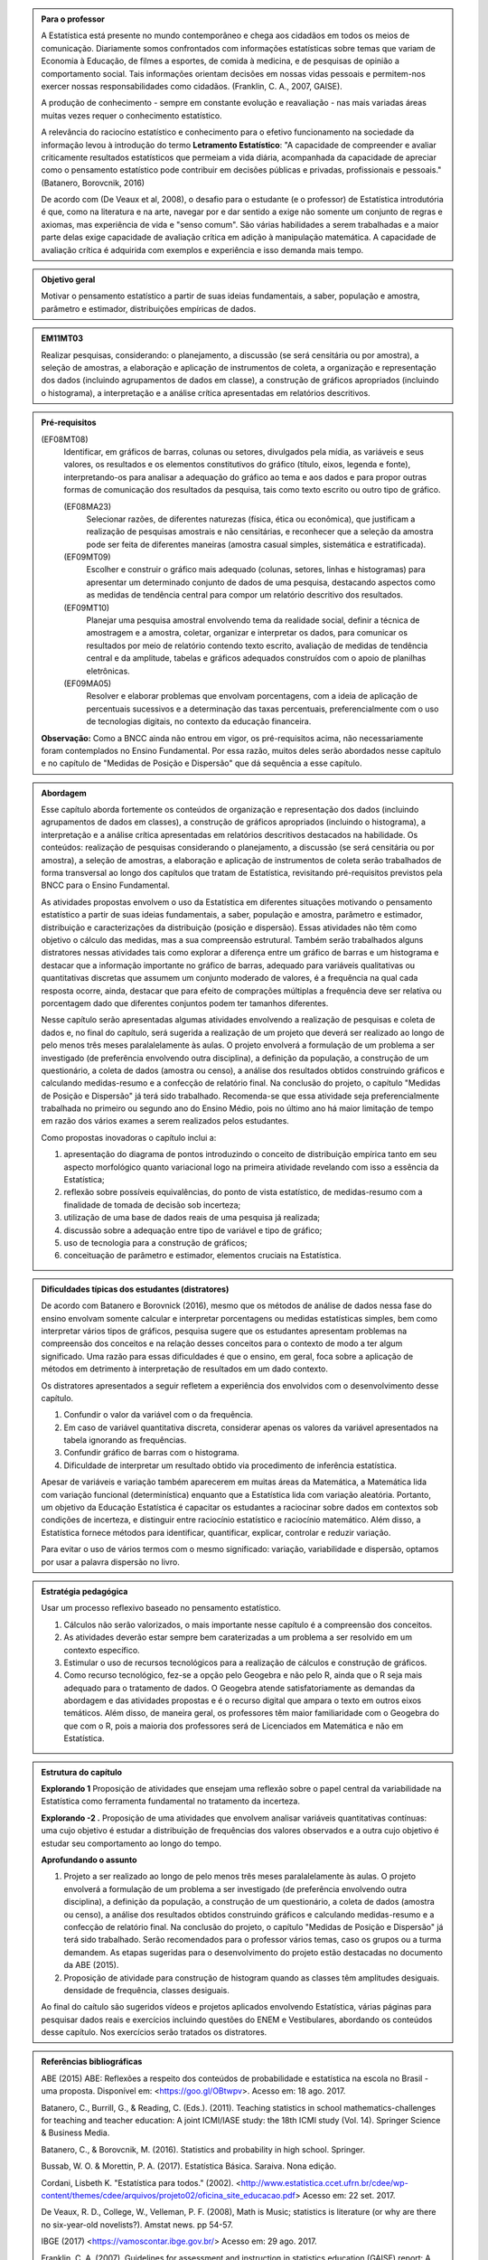 .. admonition:: Para o professor

 A Estatística está presente no mundo contemporâneo e chega aos cidadãos em todos os meios de comunicação. Diariamente somos confrontados com informações estatísticas sobre temas que variam de Economia à Educação, de filmes a esportes, de comida à medicina, e de pesquisas de opinião a comportamento social. Tais informações orientam decisões em nossas vidas pessoais e permitem-nos exercer nossas responsabilidades como cidadãos. (Franklin, C. A., 2007, GAISE).   
      
 A produção de conhecimento - sempre em constante evolução e reavaliação - nas mais variadas áreas muitas vezes requer o conhecimento estatístico. 
 
     
 A relevância do raciocíno estatístico e conhecimento para o efetivo funcionamento na sociedade da informação levou à introdução do termo **Letramento Estatístico**: "A capacidade de compreender e avaliar criticamente resultados estatísticos que permeiam a vida diária,  acompanhada da capacidade de apreciar como o pensamento estatístico pode contribuir em decisões públicas e privadas, profissionais e pessoais." (Batanero, Borovcnik, 2016)
 
 De acordo com (De Veaux et al, 2008), o desafio para o estudante (e o professor) de Estatística introdutória é que, como na literatura e na arte, navegar por e dar sentido a exige não somente um conjunto de regras e axiomas, mas experiência de vida e "senso comum". São várias habilidades a serem trabalhadas e a maior parte delas exige capacidade de avaliação crítica em adição à manipulação matemática. A capacidade de avaliação crítica é adquirida com exemplos e experiência e isso demanda mais tempo.
  
  
.. Figura 1:
.. figure:: _resources/figura_1_rot_est_1.png
   :width: 250px
   :align: center

.. admonition:: Objetivo geral
  
  Motivar o pensamento estatístico a partir de suas ideias fundamentais, a saber, população e amostra, parâmetro e estimador, distribuições empíricas de dados.

.. admonition:: EM11MT03
 
 Realizar pesquisas, considerando: o planejamento, a discussão (se será censitária ou por amostra), a seleção de amostras, a elaboração e aplicação de instrumentos de coleta, a organização e representação dos dados (incluindo agrupamentos de dados em classe), a construção de gráficos apropriados (incluindo o histograma), a interpretação e a análise crítica apresentadas em relatórios descritivos.
    
.. admonition:: Pré-requisitos
    
 (EF08MT08)
   Identificar, em gráficos de barras, colunas ou setores, divulgados pela mídia, as variáveis e seus valores, os resultados e os elementos constitutivos do gráfico (título, eixos, legenda e fonte), interpretando-os para analisar a adequação do gráfico ao tema e aos dados e para propor outras formas de comunicação dos resultados da pesquisa, tais como texto escrito ou outro tipo de gráfico.
      
   (EF08MA23) 
    Selecionar razões, de diferentes naturezas (física, ética ou econômica), que justificam a realização de pesquisas amostrais e não censitárias, e reconhecer que a seleção da amostra pode ser feita de diferentes maneiras (amostra casual simples, sistemática e estratificada).
   
   (EF09MT09)
      Escolher e construir o gráfico mais adequado (colunas, setores, linhas e histogramas) para apresentar um determinado conjunto de dados de uma pesquisa, destacando aspectos como as medidas de tendência central para compor um relatório descritivo dos resultados.
   
   (EF09MT10)
      Planejar uma pesquisa amostral envolvendo tema da realidade social, definir a técnica de amostragem e a amostra, coletar, organizar e interpretar os dados, para comunicar os resultados por meio de relatório contendo texto escrito, avaliação de medidas de tendência central e da amplitude, tabelas e gráficos adequados construídos com o apoio de planilhas eletrônicas.
      
   (EF09MA05)
      Resolver e elaborar problemas que envolvam porcentagens, com a ideia de aplicação de percentuais sucessivos e a determinação das taxas percentuais, preferencialmente com o uso de tecnologias digitais, no contexto da educação financeira.
      
 **Observação:** Como a BNCC ainda não entrou em vigor, os pré-requisitos acima, não necessariamente foram contemplados no Ensino Fundamental. Por essa razão, muitos deles serão abordados nesse capítulo e no capítulo de "Medidas de Posição e Dispersão" que dá sequência a esse capítulo. 
 
 
.. admonition:: Abordagem

 Esse capítulo aborda fortemente os conteúdos de organização e representação dos dados (incluindo agrupamentos de dados em classes), a construção de gráficos apropriados (incluindo o histograma), a interpretação e a análise crítica apresentadas em relatórios descritivos destacados na habilidade. Os conteúdos: realização de pesquisas considerando o planejamento, a discussão (se será censitária ou por amostra), a seleção de amostras, a elaboração e aplicação de instrumentos de coleta serão trabalhados de forma transversal ao  longo dos capítulos que tratam de Estatística, revisitando pré-requisitos previstos pela BNCC para o Ensino Fundamental. 
  
 As atividades propostas envolvem o uso da Estatística em diferentes situações motivando o pensamento estatístico a partir de suas ideias fundamentais, a saber, população e amostra, parâmetro e estimador, distribuição e caracterizações da distribuição (posição e dispersão). Essas atividades não têm como objetivo o cálculo das medidas, mas a sua compreensão estrutural. Também serão trabalhados alguns distratores nessas atividades tais como explorar a diferença entre um gráfico de barras e um histograma e destacar que a informação importante no gráfico de barras, adequado para variáveis qualitativas ou quantitativas discretas que assumem um conjunto moderado de valores, é a frequência na qual cada resposta ocorre, ainda, destacar que para efeito de comprações múltiplas a frequência deve ser relativa ou porcentagem dado que diferentes conjuntos podem ter tamanhos diferentes.
 
 Nesse capítulo serão apresentadas algumas atividades envolvendo a realização de pesquisas e coleta de dados e, no final do capítulo, será sugerida a realização de um projeto que deverá ser realizado ao longo de pelo menos três meses paralalelamente às aulas. O projeto envolverá a formulação de um problema a ser investigado (de preferência envolvendo outra disciplina), a definição da população, a construção de um questionário, a coleta de dados (amostra ou censo), a análise dos resultados obtidos construindo gráficos e calculando medidas-resumo e a confecção de relatório final. Na conclusão do projeto, o capítulo "Medidas de Posição e Dispersão" já terá sido trabalhado. Recomenda-se que essa atividade seja preferencialmente trabalhada no primeiro ou segundo ano do Ensino Médio, pois no último ano há maior limitação de tempo em razão dos vários exames a serem realizados pelos estudantes.  
 
 Como propostas inovadoras o capítulo inclui a: 
 
 #. apresentação do diagrama de pontos introduzindo o conceito de distribuição empírica tanto em seu aspecto morfológico quanto variacional logo na primeira atividade revelando com isso a essência da Estatística;
 #. reflexão sobre possíveis equivalências, do ponto de vista estatístico, de medidas-resumo com a finalidade de tomada de decisão sob incerteza;
 #. utilização de uma base de dados reais de uma pesquisa já realizada;
 #. discussão sobre a adequação entre tipo de variável e tipo de gráfico;
 #. uso de tecnologia para a construção de gráficos;
 #. conceituação de parâmetro e estimador, elementos cruciais na Estatística.
  
.. admonition:: Dificuldades típicas dos estudantes (distratores)

 De acordo com Batanero e Borovnick (2016), mesmo que os métodos de análise de dados nessa fase do ensino envolvam somente calcular e interpretar porcentagens  ou medidas estatísticas simples, bem como interpretar vários tipos de gráficos, pesquisa sugere que os estudantes apresentam problemas na compreensão dos conceitos e na relação desses conceitos para o contexto de modo a ter algum significado. Uma razão para essas dificuldades é que o ensino, em geral, foca sobre a aplicação de métodos em detrimento à interpretação de resultados em um dado contexto.
  
 Os distratores apresentados a seguir refletem a experiência dos envolvidos com o desenvolvimento desse capítulo. 

 #. Confundir o valor da variável com o da frequência.  
 #. Em caso de variável quantitativa discreta, considerar apenas os valores da variável apresentados na tabela ignorando as frequências. 
 #. Confundir gráfico de barras com o histograma.
 #. Dificuldade de interpretar um resultado obtido via procedimento de inferência estatística. 
     

 Apesar de variáveis e variação também aparecerem em muitas áreas da Matemática, a Matemática lida com variação funcional (determinística) enquanto que a Estatística lida com variação aleatória. Portanto, um objetivo da Educação Estatística é capacitar os estudantes a raciocinar sobre dados em contextos sob condições de incerteza, e distinguir entre raciocínio estatístico e raciocínio matemático. Além disso, a Estatística fornece métodos para identificar, quantificar, explicar, controlar e reduzir variação.
 
 Para evitar o uso de vários termos com o mesmo significado: variação, variabilidade e dispersão, optamos por usar a palavra dispersão no livro. 
     
.. admonition:: Estratégia pedagógica 

 Usar um processo reflexivo baseado no pensamento estatístico. 
    
 #. Cálculos não serão valorizados, o mais importante nesse capítulo é a compreensão dos conceitos. 
 #. As atividades deverão estar sempre bem caraterizadas a um problema a ser resolvido em um contexto específico.
 #. 	Estimular o uso de recursos tecnológicos para a realização de cálculos e construção de gráficos.
 #. 	Como recurso tecnológico, fez-se a opção pelo Geogebra e não pelo R, ainda que o R seja mais adequado para o tratamento de dados. O Geogebra atende satisfatoriamente as demandas da abordagem e das atividades propostas e é o recurso digital que ampara o texto em outros eixos temáticos. Além disso, de maneira geral, os professores têm maior familiaridade com o Geogebra do que com o R, pois a maioria dos professores será de Licenciados em Matemática e não em Estatística.
 
 
.. admonition:: Estrutura do capítulo 

 **Explorando 1** Proposição de atividades que ensejam uma reflexão sobre o papel central da variabilidade na Estatística como ferramenta fundamental no tratamento da incerteza. 
   
 **Explorando -2 .** Proposição de uma atividades que envolvem analisar variáveis quantitativas contínuas: uma cujo objetivo é estudar a distribuição de frequências dos valores observados e a outra cujo objetivo é estudar seu comportamento ao longo do tempo. 
 
 **Aprofundando o assunto**
 
 #. Projeto a ser realizado ao longo de pelo menos três meses paralalelamente às aulas. O projeto envolverá a formulação de um problema a ser investigado (de preferência envolvendo outra disciplina), a definição da população, a construção de um questionário, a coleta de dados (amostra ou censo), a análise dos resultados obtidos construindo gráficos e calculando medidas-resumo e a confecção de relatório final. Na conclusão do projeto, o capítulo "Medidas de Posição e Dispersão" já terá sido trabalhado. Serão recomendados para o professor vários temas, caso os grupos ou a turma demandem. As etapas sugeridas para o desenvolvimento do projeto estão destacadas no documento da ABE (2015). 

 #. Proposição de atividade para construção de histogram quando as classes têm amplitudes desiguais.  densidade de frequência, classes desiguais.
  
 Ao final do caítulo são sugeridos vídeos e projetos aplicados envolvendo  Estatística, várias páginas para pesquisar dados reais e exercícios incluindo questões do ENEM e Vestibulares, abordando os conteúdos desse capítulo. Nos exercícios serão tratados os distratores.

.. admonition:: Referências bibliográficas

  ABE (2015) ABE: Reflexões a respeito dos conteúdos de probabilidade e estatística na escola no Brasil - uma proposta. Disponível em: <https://goo.gl/OBtwpv>. Acesso em: 18 ago. 2017. 

  Batanero, C., Burrill, G., & Reading, C. (Eds.). (2011). Teaching statistics in school mathematics-challenges for teaching and teacher education: A joint ICMI/IASE study: the 18th ICMI study (Vol. 14). Springer Science & Business Media.
      
  Batanero, C., & Borovcnik, M. (2016). Statistics and probability in high school. Springer.
  
  Bussab, W. O. & Morettin, P. A. (2017). Estatística Básica.  Saraiva. Nona edição.
  
  Cordani, Lisbeth K. "Estatística para todos." (2002). <http://www.estatistica.ccet.ufrn.br/cdee/wp-content/themes/cdee/arquivos/projeto02/oficina_site_educacao.pdf> Acesso em: 22 set. 2017.
  
  De Veaux, R. D., College, W., Velleman, P. F. (2008), Math is Music; statistics is literature (or why are there no six-year-old novelists?). Amstat news. pp 54-57.
  
  IBGE (2017) <https://vamoscontar.ibge.gov.br/> Acesso em: 29 ago. 2017.

  Franklin, C. A. (2007). Guidelines for assessment and instruction in statistics education (GAISE) report: A pre-K--12 curriculum framework. American Statistical Association.
  
  Rossman, Allan J., and Beth L. Chance. Workshop Statistics:: Discovery With Data and Minitab. Springer Science & Business Media, 1998.  
  
  
  

       




























 
 
       
 


.. Retirado do material do Nei (Aula1)



*************************************************
Explorando: Descobrindo a Natureza da Estatística
*************************************************

Vivemos cercados de incertezas. A todo momento somos bombardeados por informações sobre pequisas científicas comprovando (estatisticamente) que tal substância causa uma patologia, ou sobre pesquisas de opinião, índices de pobreza, características sobre o envelhecimento da população, e outros conteúdos de forte caracterização probabilística. Num mundo assim é importante ter espírito crítico para informações sujeitas à incerteza a fim de poder interpretá-las e, quando nos afetam, poder escolher entre diferentes opções aquela que parece melhor diante da incerteza.  Nessa medida, a Estatística é uma disciplina fundamental para todos os estudantes e, talvez, aquela que mais atua na formação crítica do cidadão, pois ela é usada nas mais variadas áreas do conhecimento tais como: Medicina, Economia, Política, Direito, Psicologia, Engenharia, Educação, entre outras.

Mas afinal o que é Estatística? 


.. glossary:: 

   Estatística
     Arte e ciência de coletar, analisar, apresentar e interpretar dados, para que se tomem decisões sob incerteza.

.. inserir figura para a introdução

.. _ativ-1-escolha-do-melhor-fornecedor:
-----------------------------------------------------------
Atividade: Escolha do melhor fornecedor - Tomada de decisão
-----------------------------------------------------------

*Controle de Qualidade na Produção de Parafusos (Inspirada em ROSSMAN and CHANCE, 1998).*


.. admonition:: Para o professor

 **Objetivos específicos** Comparar distribuições empíricas de dados estimulando a necessidade de resumir a informação usando medidas de posição e de dispersão tais como moda e amplitude que auxiliam na descrição das distribuições.
   
   
 **Observações e sugestões**
 	Pretende-se trabalhar nessa atividade vários conceitos importantes na Estatística tais como distribuição empírica, medidas de posição, medidas de dispersão, forma da distribuição, sem se preocupar com  formalizações.
 Em Estatística e Probabilidade, distribuição é uma coleção de propriedades de um conjunto de dados como um todo, não de um particular valor do conjunto. Uma distribuição consiste de todos os valores diferentes nos dados incluindo as frequências (ou probabilidades) associadas com cada valor. Variação e distribuição estão relacionadas a outras noções estatísticas fundamentais tais como "centro" ou "posição" (modeladas pela média, mediana, ou moda), dispersão (modeladas pelo desvio-padrão, ou variância, etc) e forma (por exemplo, bi-modal, uniforme, simétrica, assimétrica à direita, etc). Medidas de "centro" ou "posição" resumem a informação sobre uma distribuição, enquando medidas de dispersão resumem a variabilidade no conjunto de dados. Cada valor de uma variável mostra algum desvio do "centro". Tais medidas serão trabalhadas no capítulo que dá sequência ao Capítulo "A Natureza da Estatística" ("Medidas de Posição e Dispersão"), mas elas já ocorrem nas atividades propostas nesse capítulo, pois média, mediana e moda são trabalhadas no Ensino Fundamental. 
   
 No item (a)  a resposta esperada é “diâmetros dos parafusos”. No entanto os alunos podem achar que a frequência com que cada valor de diâmetro ocorre também é necessária. Esse tipo de gráfico, diagrama de pontos, reflete exatamente a tabela de frequências absolutas. No entanto, ele permite perceber por simples visualização a forma da distribuição e suas propriedades.  
   
 No item (b) deve-se perceber que não é necessário contar o número de pontos, pois todos estão fora da especificação.
   
 Item (c): Fornecedor A: 14,5 cm; fornecedor B: 15,0 cm; fornecedor C: 15,0 cm e fornecedor D: 14,74 cm.
   
 Para o item (d) é necessário perceber que os intervalos assinalados no eixo horizontal correspondentes a 0,1 cm estão subdivididos em 5 partes de medida 0,02 cm. Portanto, a resposta a esse item é
   
   +------------+--------------+--------------+
   | Fornecedor | Valor Mínimo | Valor Máximo |
   +============+==============+==============+
   | A          | 14,42        | 14,58        |
   +------------+--------------+--------------+
   | B          | 14,60        | 15,24        |
   +------------+--------------+--------------+
   | C          | 14,58        | 15,60        |
   +------------+--------------+--------------+
   | D          | 14,56        | 15,18        |
   +------------+--------------+--------------+
   
 A reflexão tem o intuito de provocar um debate sobre estratégias de amostragem e representatividade das amostras, mesmo sem formalizar tais conceitos. No último item, observe que não é para resolver o problema proposto e sim, pensar em situações semelhantes que levariam a uma análise similar à análise feita nessa atividade, como por exemplo, estudar a vida de baterias de diferentes marcas, ou de uma mesma marca, porém fabricada em países diferentes, etc.
   
   
   
   

Uma indústria precisa comprar parafusos de diâmetro de 15 cm cuja variação aceitável é 15,0 cm "mais ou menos" 0,2 cm. Há quatro empresas, A, B, C e D, fornecedoras desses parafusos, que são vendidos em caixas com 60 unidades. Para decidir de qual fornecedor passará a comprar os parafusos, a empresa resolveu comprar e analisar uma caixa de cada um dos fornecedores.  Os diâmetros das peças foram medidos e os valores obtidos estão representados nos gráficos a seguir, em que cada círculo representa um parafuso na posição da medida do seu diâmetro, medido em precisão de 0,02 cm.

.. _fig-parafusos:

.. figure:: _resources/fornecedora.png
   :width: 600px
   :align: center
   
.. figure:: _resources/fornecedorb.png
   :width: 600px
   :align: center
   
.. figure:: _resources/fornecedorc.png
   :width: 600px
   :align: center

.. figure:: _resources/fornecedord.png
   :width: 600px
   :align: center

   Diagramas de pontos com as medidas dos parafusos de cada fornecedor

#. Que informações foram usadas para a construção desses gráficos?
#. Quantos parafusos da caixa do fornecedor A atendem a especificação do comprador?
#. Para cada fornecedor identifique a medida do diâmetro de maior frequência.
#. Considerando cada um dos fornecedores, identifique o menor e o maior diâmetros observados. 
#. Com base na sua resposta anterior, identifique os fornecedores cujos diâmetros observados variaram nos intervalos de menor :ref:`amplitude<def-amplitude>` e de maior :ref:`amplitude<def-amplitude>`.

.. glossary::

   Amplitude 
    Em Estatística, a **amplitude** é definida como a diferença entre o maior e o menor valores observados. 

#. De qual fornecedor você classifica o comportamento dos diâmetros dos parafusos como o de maior :ref:`dispersão<def-dispersao>`? E o de menor :ref:`dispersão<def-dispersao>`?

.. glossary::  
 
   Dispersão 
    Segundo o Aurélio, dispersão significa (1) ato ou efeito de dispersar; (2) separação (de pessoas ou coisas) para diferentes partes.  Em Estatística, existem diferentes medidas de dispersão. A amplitude, diferença entre o maior e menor valores observados é uma medida de dispersão.

#. Com base nesses dados, qual(is)  fornecedor(es) produz(em) pelo menos um parafuso dentro das especificações do comprador?
#. Supondo que os comportamentos dos diâmetros dos parafusos sejam similares para as outras caixas em cada fornecedor, que fornecedor, com base nas especificações do comprador, você escolheria? Por quê?
#. Todos os parafusos da caixa do fornecedor escolhido no item anterior seriam aproveitados? 


.. admonition:: Para Refletir

 * Comente sobre a estratégia usada para realizar as medições: o comportamento das medidas de uma caixa de parafusos refletem o comportamento das medidas de todos os parafusos produzidos pelo fornecedor?

 * Seria viável medir todos os parafusos fabricados por um fornecedor?

 * Que outras estratégias poderiam ser usadas para a escolha do fornecedor? Discuta com seus colegas sobre as vantagens e desvantagens de cada estratégia sugerida.

 * Em Controle de Qualidade, área de aplicação da Estatística na Indústria, é muito comum realizar comparações de diferentes produtos para fazer uma escolha ou verificar se os mesmos atendem às especificações apresentadas. Proponha um problema desse tipo com algum produto e indique a estratégia a ser usada e que medidas serão observadas.

.. admonition:: Resposta

 (a) Medidas dos diâmetros dos parafusos. 
 (b) Nenhum.
 (c) Fornecedor A: 14,5 cm; fornecedor B: 15,0 cm; fornecedor C: 15,0 cm e fornecedor D: 14,74 cm.
    
 (d)   
   +------------+--------------+--------------+
   | Fornecedor | Valor Mínimo | Valor Máximo |
   +============+==============+==============+
   | A          | 14,42        | 14,58        |
   +------------+--------------+--------------+
   | B          | 14,60        | 15,24        |
   +------------+--------------+--------------+
   | C          | 14,58        | 15,60        |
   +------------+--------------+--------------+
   | D          | 14,56        | 15,18        |
   +------------+--------------+--------------+
 (e) Menor amplitude: forncedor A e maior amplitude: forncedor C
 (f) Menor dispersão: fornecedor A e maior dispersão: fornecedor C
 (g) Fornecedores B, C e D.
 (h) Fornecedor B, pois é o que tem maior número de parafusos dentro das especificações.
 (i) Não, dois seriam descartados.
   

.. _ativ-2-comparacao-de-medicamentos:

-------------------------------------
Atividade: Comparação de medicamentos
-------------------------------------


.. admonition:: Para o professor

   **Objetivos específicos** 
   
   * Analisar distribuições empíricas de dados usando o diagrama de pontos para  comparar médias populacionais, verificando que nem sempre é possível concluir que as médias populacionais são iguais quando as médias amostrais são diferentes. 
    
   * Construir diagramas de pontos.
   
   **Observações e sugestões** 
   
   O objetivo principal dessa atividade é mostrar situações distintas nas quais ao comparar duas medidas resumo diferentes (resultantes de amostras), não é possível afirmar que na população, os parâmetros correspondentes sejam diferentes. Por exemplo, situações nas quais apesar das médias amostrais serem diferentes, não podemos rejeitar a hipótese de que as médias populacionais são iguais, devido à dispersão resultante da amostra.  
   
   As respostas possíveis a serem relatadas no campo *para pesquisar* devem estar contidas nos campos sobre observações referentes a reações adversas, interações medicamentosas, etc. Em geral, as bulas sempre relatam situações que envolvem a observação de dados nesses casos e, algumas, apresentam a frequência na qual essas interações ou reações ocorrem. No entanto, pode ocorrer que uma particular bula não contenha informações do tipo solicitado.
   
   
Deseja-se comparar três medicamentos, X, Y e Z, no tratamento da dor de cabeça. Para isso 60 pacientes com perfis similares foram separados aleatoriamente em três grupos de 20 cada. Para cada grupo será ministrado um dos medicamentos e observado o tempo de cura da dor de cabeça (em minutos). No quadro a seguir estão dispostos os dados obtidos.

.. _tabela-medicamentos:

.. table:: Legenda
   :widths: 1 3
   :column-alignment: left center
   
+-------------+-----------------------------------------------------------+------+
| medicamento | tempo em minutos                                          | soma |
+=============+==+==+==+==+==+==+==+==+==+==+==+==+==+==+==+==+==+==+==+==+======+
| X           | 7| 8| 8| 9| 9| 9| 9|10|10|10|10|10|10|11|11|11|11|12|12|13| 200  |
+-------------+--+--+--+--+--+--+--+--+--+--+--+--+--+--+--+--+--+--+--+--+------+
| Y           | 7| 8| 9| 9|10|10|11|11|11|12|12|12|13|13|14|14|15|15|16|18| 240  |
+-------------+--+--+--+--+--+--+--+--+--+--+--+--+--+--+--+--+--+--+--+--+------+
| Z           |11|11|11|11|11|12|12|12|12|12|12|12|12|12|12|13|13|13|13|13| 240  |
+-------------+--+--+--+--+--+--+--+--+--+--+--+--+--+--+--+--+--+--+--+--+------+

#. Organize as informações apresentadas no quadro acima em diagramas de pontos.

#. A partir dos diagramas, identifique o grupo que apresentou maior dispersão dos tempos de cura. 

#. Determine os tempos médios de cura da dor de cabeça para cada substância.

#. A partir dos diagramas construídos e das médias calculadas, responda:

   **1.** Entre X e Y, qual medicamento você escolheria? Por quê?
       
   **2.** Entre X e Z, qual medicamento você escolheria? Por quê?
   
   **3.** Entre Y e Z, qual medicamento você escolheria? Por quê?
   
   **4.** A partir dos dados disponíveis, é possível garantir que algum medicamento é melhor que os outros? Por que?

.. Incluir na fase 3 como um exercício

.. Ao realizar uma validação desse estudo, um dos pesquisadores percebeu que três pacientes do grupo que usou o medicamento Y usaram outro medicamento o que fez com que fosse necessário refazer três novas observações  para o medicamento Y descartando as medições inadequadas. Construa um novo diagrama de pontos com os novos valores apresentados e compare com o diagrama obtido anteriromente para o medicamento Y.

.. Incluir nova tabela de dados para o estudo Y

.. #. Você mudaria suas conclussões anteriores com essa nova distribuição de tempos de cura do medicamento Y?
.. #. Como é possível que apenas 3 pacientes possam ter um efeito como esse nos resultados?
.. #. Você pensa que aconteceria a mesma coisa com o medicamento X? E com Z? Quantos pontos precisaria trocar em cada caso para mudar as suas conclussões?
.. #. Discuta quais são as diferenças em cada caso  e por que acredita que isto acontece.

**Para pesquisar**
 
Em casa, procure algum remédio e leia a sua bula. Em seguida, identifique informações que você considera como resultantes de estudos que envolvam Estatística, anotando-as no espaço a seguir.

____

____

____

____

____

____

____


.. admonition:: Resposta 
    
  .. _fig-medicamentos:

  .. figure:: _resources/Medicamentos_DP.png
     :width: 300pt
     :align: center

 Diagramas de pontos: tempos de cura (em minutos) para os medicamentos X, Y e Z
   
 #. Diagramas de pontos
 #. Olhando os diagramas de pontos, percebe-se que o medicamento Y foi o que apresentou maior dispersão dos tempos de cura, observe que é a distribuição que apresentou a maior amplitude.
 #. De acordo com as somas informadas na tabela temos que as médias observadas de tempo de cura foram 10 minutos para o medicamento X, 12 minutos para o medicamento Y e 12 minutos para o medicamento Z.
 #. Comparando os diagramas de pontos:
 
    **1.** Observa-se que o medicamento X apresenta uma média empírica inferior a do medicamento Y, porém existe uma interseção razoável quando olhamos as distribuições empíricas dos tempos de cura para esses medicamentos, o que leva a uma indeterminação na escolha de um deles como o melhor. Uma forma de resolver essa indeterminação seria coletar mais dados para cada um dos medicamentos.
    
    **2.** Observa-se que o medicamento X apresenta uma média empírica inferior a do medicamento Z. Neste caso, a interseçâo é pequena quando comparamos os dois diagramas de pontos. Além disso, todas as 20 medições do tempo de cura de Z são maiores do que a média de X. Nesta comparação, os dados se revelam mais favoráveis à escolha do medicamento X.
    
    **3.** Observa-se que ambos medicamentos apresentam a mesma média empírica, porém dispersões diferentes. Assim, esses dados favorecem o medicamento Z, que apresenta menor dispersão em torno do tempo médio de cura.
    
    **4.** Como já foi discutido, apenas os medicamentos X e Z apresentam uma diferença clara. No entanto, para uma conclusão mais geral seria fundamental coletar mais informações.
    
    
.. _ativ-3-pesquisa-ibge-pnad:

------------------------------------------------------------------
Atividade: Pesquisa sobre a Prática de Esportes e Atividade Física
------------------------------------------------------------------

*Fonte: IBGE, Suplemento da PNAD/2015*


.. admonition:: Para o professor

   **Objetivos específicos**
   
   * Apresentar os conceitos de população e amostra. 
   
   * Comparar os diferentes tipos de variáveis analisados nessa pesquisa para definir variáveis qualitativas e quantitativas. 
   
   * Explorar possíveis associações sobre a prática de atividades físicas com outras variáveis investigadas na pesquisa, tais como nível de instrução e rendimento.
   
   **Observações e sugestões**
   
   * No item (a), espera-se que sejam indicadas algumas entre as seguintes variáveis: idade, sexo,  educação, trabalho, rendimento, se pratica ou não atividade física, modalidade da atividade para quem pratica, motivação para a prática de atividade física, local da prática, frequência da prática, duração da atividade, participação em competições, etc.
   
   * No item (b) deve-se informar as variáveis que assumem atributos e não valores tais como por exemplo sexo, se pratica ou não atividade física, modalidade da atividade física praticada, etc.
   
   * No item (c) deve-se informar as variáveis que assumem valores numéricos tais como idade, rendimento, duração da atividade física, etc.
   
   
 

A Pesquisa Nacional por Amostra de Domicílios (PNAD), realizada pelo IBGE, obtém **informações anuais** sobre características demográficas e socioeconômicas da população, como sexo, idade, educação, trabalho e rendimento, e características dos domicílios. Com **periodicidade variável**, a PNAD obtém informações sobre migração, fecundidade, entre outras, tendo os domicílios como unidade de coleta da informação. Temas específicos abrangendo aspectos demográficos, sociais e econômicos também são investigados.

*Um aspecto fundamental da Estatística praticado nessa pesquisa é a forma na qual a amostra, subconjunto da população, é selecionada. Essa seleção é cuidadosamente planejada de modo que seja adequado estender os resultados obtidos na amostra para a população.* 

*Para que os resultados de uma amostra possam ser estendidos para a população, é necessário planejar com cuidado como a amostra será selecionada, pois o critério de seleção da amostra depende da estrutura da população. Por exemplo, para saber se o feijão cozinhando na panela está bem temperado, basta provar uma pequena colherada. Por que?  Partimos do pressuposto de que todos os ingredientes foram bem misturados e, assim, a mistura é homogênea.* 

*Quando dispomos de dados provenientes de um subconjunto da população sempre podemos descrever os dados nos restringindo apenas ao subconjunto. Se quisermos estender nossas conclusões para a população, alguns cuidados especiais devem ser tomados.*

Na PNAD 2015 foi realizada a investigação de um tema específico chamado “Suplemento de Práticas de Esporte e Atividade Física” no qual foram investigadas as pessoas moradoras de 15 anos ou mais de idade, **em seu tempo livre**, no período de referência de 365 dias, com o objetivo de quantificar aquelas que praticaram algum esporte ou atividade física no período considerado bem como a sua percepção quanto a isso. As informações levantadas nessa pesquisa foram obtidas por meio de um questionário no qual se perguntou:

* Se a pessoa moradora havia praticado esporte, e em caso afirmativo, a respectiva modalidade.
* Independente da resposta anterior, também se perguntou se a pessoa praticava alguma atividade física que não considerava como esporte, informando, em caso positivo, também a modalidade.
* Outras informações levantadas nessa pesquisa foram: motivação para a prática da atividade física, local onde é praticada a atividade, frequência na qual a atividade é praticada, duração da atividade; e a participação em competições.
* Também foram levantadas informações sobre as pessoas que responderam que não praticavam atividade física. Perguntou-se o motivo de não o fazerem e se haviam praticado anteriormente, caso em que se perguntou a modalidade praticada, a idade em que parou de praticar e a causa da interrupção.
* Além dessas informações, a pesquisa investigou também a avaliação da população sobre a opção do poder público investir no desenvolvimento de atividades físicas e esportivas ou em outra área (saúde, educação, etc.) na vizinhança de seu domicílio.

#. Liste pelo menos oito **variáveis** investigadas na PNAD e no “Suplemento de Práticas de Esporte e Atividade Física” da PNAD 2015, baseando-se no texto apresentado.
#. Das variáveis citadas no item anterior, quais delas apresentam respostas não numéricas? 
#. Das variáveis citadas no item a), quais delas apresentam respostas numéricas?
  

Um :index:`elemento<elemento>` é cada uma das unidades investigadas em um estudo estatístico. Uma :index:`variável<variável>` estatística é uma característica de um elemento que se possa medir. Uma :index:`observação<observação>` é um conjunto de valores de variáveis de um dado elemento.
   
No caso do problema da escolha do fornecedor os elementos são os parafusos das caixas, a variável é a medida do diâmetro do parafuso que também é a observação, pois nesse estudo investigamos apenas uma variável para cada elemento. Na comparação dos medicamentos os elementos são os pacientes, a variável é o tempo de cura da dor de cabeça que também é a observação pelo mesmo motivo do exemplo dos parafusos. Já no exemplo da PNAD/2015 os elementos são os domicílios e seus moradores de um domicílio, as variáveis são todas as características investigadas na pesquisa e uma observação é a coleção de respostas para cada elemento investigado. 
   

   
.. admonition:: Resposta 

 #. Sexo. Idade. Educação. Trabalho. Rendimento. Prática de Atividade Física(AF). Modalidade da AF para quem pratica. Motivação para a AF. Local da Prática da AF. Duração da Prática da AF, etc. 
 #. Sexo. Educação. Trabalho. Prática de AF. Modalidade de AF. Motivação da Prática de AF. Local da Prática da AF.
 #. Idade. Rendimento. Duração da Prática de AF.  
 
 
.. _ativ4-analise-de-infograficos:

-----------------------------------
Atividade: Análise de infográficos 
-----------------------------------


.. admonition:: Para o professor

   **Objetivos específicos** Analisar infográficos construídos pelo IBGE com os resultados da pesquisa PNAD/2015 referente ao suplemento especial de Prática de Atividades Físicas.
   
   **Observações e sugestões**
   
   *Infográfico 1*
   
   O item (b) pretende estimular uma reflexão sobre o papel da inferência estatística. De fato, foi observada uma amostra de domicílios de algumas cidades brasileiras, mas como a amostra foi cuidadosamente planejada e a estrutura da população brasileira é conhecida, foi possível dar um passo maior e calcular uma estimativa da proporção das pessoas de 15 anos ou mais que praticam atividades físicas. A proporção 37,9% representa uma estimativa pontual da proporção das pessoas de 15 anos ou mais que praticam atividades físicas. Observe que não foi realizado um censo para obter essa informação. Portanto, associada a essa estimativa existe uma margem de erro e um nível de confiança. Claro que a margem de erro deve ser pequena e o nível de confiança alto. Esses conceitos têm sido bem divulgados nas pesquisas eleitorais. Se for um ano de eleição, peça aos alunos para trazer resultados de pesquisas eleitorais incluindo a margem de erro e o nível de confiança.
   Cabe também destacar que todas as proporções apresentadas na pesquisa são estimativas que devem ter pequena margem de erro com nível de confiança alto. Assim, pequenas diferenças nessas proporções devem ser olhadas com cuidado.
   
   O item (c) visa levar a uma reflexão sobre hábitos saudáveis. Por que achamos que a prática de atividades físicas é importante para a saúde de uma pessoa? Como essa conclusão foi obtida?
      
   Os itens (d) e (e) têm como objetivo estudar possíveis associações entre duas variáveis qualitativas, a saber, sexo e prática de atividade física (d) e faixa etária e prática de atividade física (e). Observe que embora a idade seja uma variável quantitativa, quando ela é representada por faixas etárias ela se torna qualitativa. 
   
   É importante destacar, na análise desses gráficos, que o que se fez foi separar o conjunto de dados em subconjuntos como por exemplo, sexo feminino e sexo masculino e depois, olhou-se a resposta sobre a prática de atividade física em cada subgrupo. Para efeito de comparação de grupos distintos é importante trabalhar com a frequência relativa (ou porcentagem), pois os grupos podem ser de tamanhos diferentes e se os gráficos forem construídos com as frequências absolutas não será possível visualisar as relações entre as variáveis analisadas. 
   
   *Infográfico 2*
   
   Os itens (a) e (b) têm como objetivo estudar possíveis associações entre duas variáveis qualitativas, a saber, grau de instrução e prática de atividade física (a) e rendimento per capita e prática de atividade física (b). Observe que embora rendimento seja uma variável quantitativa, quando ele é representado por intervalos de rendimento, se torna variável qualitativa. Novamente aqui é importante destacar, na discussão, que o conjunto inteiro foi subdividido em subconjuntos ditados pelas categorias, grau de instrução ou faixas de rendimento, e que para cada subconjunto calculou-se a porcentagem de pessoas que praticam atividade física. Usar frequências absolutas não seria útil para comparar os diferentes grupos quando eles têm tamanhos diferentes. 
     
   
   *Infográfico 3*
   
   Na análise do infográfico 3 cabe destacar que trata-se de um gráfico de barras típico representando a distribuição de frequências de uma variável qualitativa. É importante levar os alunos a perceber que para a variável modalidade, considerando o conjunto de todas as pessoas que responderam a essa questão, calculou-se as porcentagens para cada tipo de atividade indicada. Discuta sobre a categoria *outras atividades* indicando que foram respostas com frequência muito pequena e, de fato, não faria sentindo ir listando uma a uma essas modalidades. Em geral, nesses casos, o que se faz é agregar as respostas com frequência muito pequena na categoria outras. Sugira ao aluno pesquisar no link dessa pesquisa para verificar se no instrumento de coleta de dados essa questão era aberta (resposta livre) ou fechada (com opções a serem assinaladas). 
   
   Na análise desse gráfico deve-se destacar que a altura das barras correspondem às porcentagens (frequências relativas) na qual ocorreram e que a soma dessas porcentagens será 100%.  Também cabe comentar que as barras devem ter larguras iguais, mas não existe nenhuma escala de eixo horizontal nesse gráfico. As barras, separadas, são equidistantes e foram organizadas por ordem de decrescente de frequência. Como só há uma escala nesse gráfico, a da frequência na qual as modalidades ocorrem, comente que as barras podem ser tanto verticais, como horizontais e essa orientação determinará a orientação do eixo que representa as frequências no gráfico.  
   
   *Infográfico 4*
   
   Na análise do infográfico 4 é importante destacar que foram usados dois tipos de gráficos diferentes  para representar variáveis qualitativas, mas ambos usam a mesma ideia, a saber, uma região é subdividida de maneira harmônica em sub-regiões (o círculo em setores circulares e o retângulo em retângulos menores de mesma largura contidos nele) cujas áreas em relação à área da região correspondem exatamente à frequência relativa (ou porcentagem) da categoria de resposta que a sub-região representa. Por exemplo, a área do setor em vermelho dividida pela área do círculo é 0,147 (ou 14,7% da área do círculo). A área do retângulo verde dividida pela área do retângulo inteiro é 0,578 (ou 57,8% da área do retângulo inteiro).  São duas formas de olhar como cada categoria de resposta aparece em relação ao todo.
   
   
   



A seguir apresentaremos quatro :ref:`infográficos<def-infografico>`, produzidos pelo IBGE (`vamoscontar.ibge.gov.br <https://vamoscontar.ibge.gov.br/atividades/ensino-medio/9801-pesquisando-a-pratica-de-esportes-e-atividades-fisicas-no-brasil.html>`_) usando os dados do Suplemento Prática de Esporte e Atividade Física da PNAD 2015.

Um :index:`infográfico<infográfico>` é uma apresentação de informações integradas em textos sintéticos com dados numéricos e elementos gráficos e visuais tais como fotografias, desenhos, diagramas estatísticos, gráficos, etc. 

.. _fig-infografico-pnad-1:

.. figure:: _resources/PNAD_2015_Esportes_01quem2.png
   :width: 300pt
   :align: center

   PNAD - Infográfico 1

1. Segundo a pesquisa, qual a porcentagem de pessoas de 15 anos ou mais que praticaram algum esporte ou atividade física no período de um ano? 
2. O infográfico refere-se à amostra pesquisada ou à população brasileira de 15 anos ou mais?
3. Com base nas recomendações médicas sobre a prática de atividades físicas para se ter boa saúde, como você avalia o resultado obtido na pesquisa para a população brasileira de 15 anos ou mais? 
4. Considerando homens e mulheres separadamente, percebe-se alguma diferença com relação à prática de atividades físicas? Em caso afirmativo, descreva a(s) diferença(s) observada(s).
5. Considerando as faixas etárias discriminadas no infográfico, percebe-se alguma diferença com relação à prática de atividades físicas? Em caso afirmativo, descreva a(s) diferença(s) observada(s).

.. _fig-infografico-pnad-2:

.. figure:: _resources/PNAD_2015_Esportes_03instrrend2.png
   :width: 300pt
   :align: center

   PNAD - Infográfico 2

1. Considerando os diferentes graus de instrução, percebe-se alguma diferença com relação à prática de atividades físicas? Em caso afirmativo, descreva a(s) diferença(s) observada(s).
2. Considerando as faixas de rendimento mensal per capita do domicílio, percebe-se alguma diferença com relação à prática de atividades físicas? Em caso afirmativo, descreva a(s) diferença(s) observada(s).

.. _fig-infografico-pnad-3:

.. figure:: _resources/PNAD_2015_Esportes_04principais.png
   :width: 300pt
   :align: center

   PNAD - Infográfico 3

1. Qual foi a variável estudada no gráfico acima?
2. A variável estudada tem respostas de que tipo: numéricas ou não-numéricas?
3. Qual foi a resposta que apresentou a maior frequência?
4. O que você acha que representa a resposta “Outros Esportes”?

.. _fig-infografico-pnad-4:

.. figure:: _resources/PNAD_2015_Esportes_05investimento.png
   :width: 300pt
   :align: center

   PNAD - Infográfico 4

1. Qual a porcentagem de pessoas de 15 anos ou mais que concorda que o poder público deve investir em atividades físicas ou desportivas?
2. Qual a opinião das pessoas de 15 anos ou mais que concordam que o poder público deve investir em atividades físicas ou esportivas quanto à prioridade de investimentos?
3. Qual é a opinião das pessoas de 15 anos ou mais que não concordam que o poder público deve investir em atividades físicas ou esportivas?

.. admonition:: Resposta 

   **Infográfico 1**
   
   1. 37,9%
   2. População brasileira de 15 anos ou mais.
   3. Não parece satisfatório. Vários estudos têm demonstrado que a prática de atividades físicas é fundamental para se ter boa saúde.
   4. Sim. Entre os homens brasileiros de 15 anos ou mais, pouco mais de 40% praticam atividade física; enquanto esse percentual para mulheres brasileiras de 15 anos ou mais é pouco maior do que 30%. 
   5. Sim. Percebe-se uma diminuição dos percentuais de pessoas que praticam atividade física, conforme a idade aumenta. Na faixa de 15 a 17 anos temos mais de 50%, na faixa de 18 a 24 anos temos um pouco menos do que 50%, na faixa de 25 a 39 anos temos pouco mais de 40%, na faixa de 40 a 59 anos temos mais de 30% e na faixa 60 anos ou mais temos menos de 30%.
   
   **Infográfico 2**
   
   1. Sim, a porcentagem de pessoas de 15 anos ou mais que prática atividade física cresce conforme o grau de instrução é maior.
   2. Sim, a porcentagem de pessoas de 15 anos ou mais que prática atividade física cresce conforme a faixa de rendimento per capita é maior. 
   
   **Infográfico 3**
   
   1. Modalidade de atividade física praticada.
   2. Não-numéricas: futebol, natação, etc.
   3. Futebol
   4. Como as últimas modalidades discriminadas no gráfico apresentaram porcentagens muito pequenas ("ciclismo", "ginástica rítmica e artística", "lutas e artes marciais", "voleibol, basquetebol e handebol"), cerca de 2%, a categoria outros esportes reuniu modalidades que ocorreram com porcentagens muito pequenas, não cabendo representá-las separadamente no gráfico. Observe que a última modalidade, antes de "outros esportes" já está reunida em mais de uma modalidade, a saber, "voleibol, basquetebol e handebol". 
   
   **Infográfico 4**
   
   1. 73,3% 
   2. Entre as pessoas que acham que se deva priorizar investimentos em atividades físicas, 91,1% acha que o investimento deve ser para atividades físicas para as pessoas em geral, 8% acha que deve ser para a formação de atletas e, o restante (0,9%) respondeu outro tipo de prioridade.
   3. Entre as pessoas que não concordam que o poder público deve investir em atividades físicas, 57,8% acham que a prioridade deve ser Saúde, 21,3% acham que a prioridade deve ser Segurança, 16,5%, acham que a prioridade deve ser Educação e, o restante (4,4%) respondeu outros tipos de prioridade.
   
 
